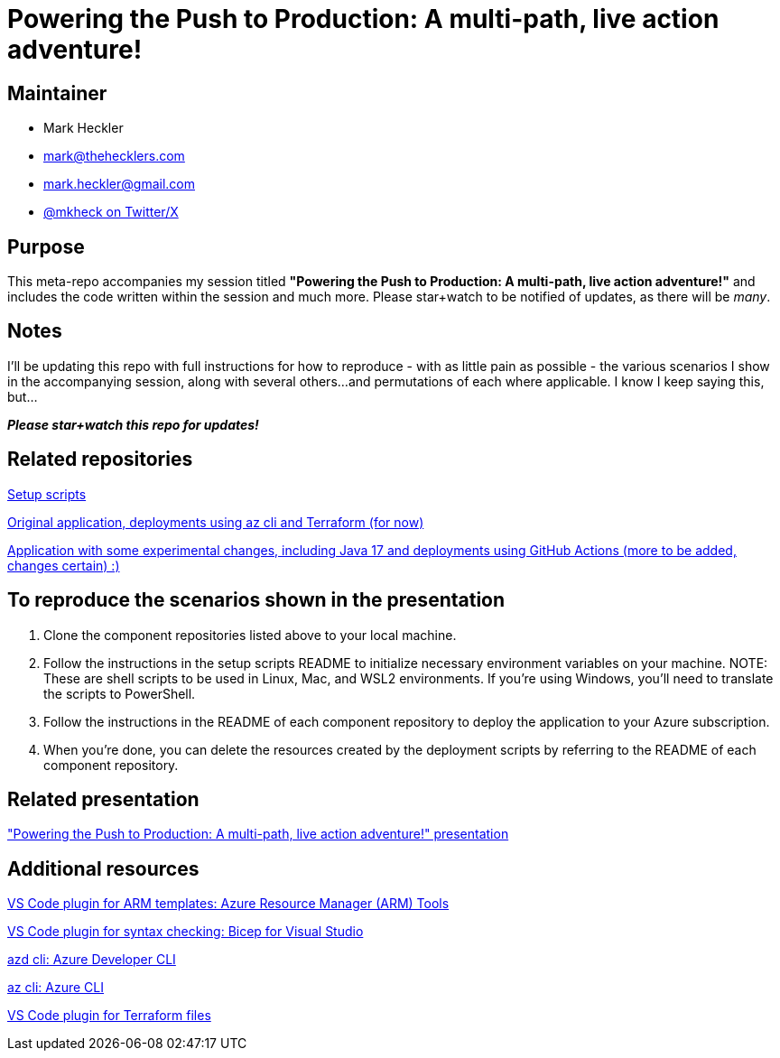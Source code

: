 = Powering the Push to Production: A multi-path, live action adventure!

== Maintainer

* Mark Heckler
* mailto:mark@thehecklers.com[mark@thehecklers.com]
* mailto:mark.heckler@gmail.com[mark.heckler@gmail.com]
* https://twitter.com/mkheck[@mkheck on Twitter/X]

== Purpose

This meta-repo accompanies my session titled *"Powering the Push to Production: A multi-path, live action adventure!"* and includes the code written within the session and much more. Please star+watch to be notified of updates, as there will be _many_.

== Notes

I'll be updating this repo with full instructions for how to reproduce - with as little pain as possible - the various scenarios I show in the accompanying session, along with several others...and permutations of each where applicable. I know I keep saying this, but...

*_Please star+watch this repo for updates!_*

== Related repositories

https://github.com/mkheck/ppp[Setup scripts]

https://github.com/mkheck/ppp-deploy-pg[Original application, deployments using az cli and Terraform (for now)]

https://github.com/mkheck/ppp-deploy-pg17[Application with some experimental changes, including Java 17 and deployments using GitHub Actions (more to be added, changes certain) :)]

== To reproduce the scenarios shown in the presentation

. Clone the component repositories listed above to your local machine.
. Follow the instructions in the setup scripts README to initialize necessary environment variables on your machine. NOTE: These are shell scripts to be used in Linux, Mac, and WSL2 environments. If you're using Windows, you'll need to translate the scripts to PowerShell.
. Follow the instructions in the README of each component repository to deploy the application to your Azure subscription.
. When you're done, you can delete the resources created by the deployment scripts by referring to the README of each component repository.

== Related presentation

https://speakerdeck.com/mkheck/powering-the-push-to-production["Powering the Push to Production: A multi-path, live action adventure!" presentation]

== Additional resources

https://marketplace.visualstudio.com/items?itemName=msazurermtools.azurerm-vscode-tools[VS Code plugin for ARM templates: Azure Resource Manager (ARM) Tools]

https://marketplace.visualstudio.com/items?itemName=ms-azuretools.vscode-bicep[VS Code plugin for syntax checking: Bicep for Visual Studio]

https://learn.microsoft.com/en-us/azure/developer/azure-developer-cli/[azd cli: Azure Developer CLI]

https://learn.microsoft.com/en-us/cli/azure/[az cli: Azure CLI]

https://marketplace.visualstudio.com/items?itemName=HashiCorp.terraform[VS Code plugin for Terraform files]
